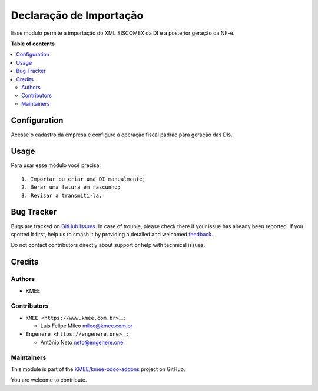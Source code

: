 ========================
Declaração de Importação
========================

.. 
   !!!!!!!!!!!!!!!!!!!!!!!!!!!!!!!!!!!!!!!!!!!!!!!!!!!!
   !! This file is generated by oca-gen-addon-readme !!
   !! changes will be overwritten.                   !!
   !!!!!!!!!!!!!!!!!!!!!!!!!!!!!!!!!!!!!!!!!!!!!!!!!!!!
   !! source digest: sha256:64a058901742b5ebd082774122dd0043d2c7ac4b1efa5540da1d9f929c96d2b6
   !!!!!!!!!!!!!!!!!!!!!!!!!!!!!!!!!!!!!!!!!!!!!!!!!!!!

.. |badge1| image:: https://img.shields.io/badge/maturity-Beta-yellow.png
    :target: https://odoo-community.org/page/development-status
    :alt: Beta
.. |badge2| image:: https://img.shields.io/badge/licence-AGPL--3-blue.png
    :target: http://www.gnu.org/licenses/agpl-3.0-standalone.html
    :alt: License: AGPL-3
.. |badge3| image:: https://img.shields.io/badge/github-KMEE%2Fkmee--odoo--addons-lightgray.png?logo=github
    :target: https://github.com/KMEE/kmee-odoo-addons/tree/14.0/l10n_br_di
    :alt: KMEE/kmee-odoo-addons

|badge1| |badge2| |badge3|

Esse modulo permite a importação do XML SISCOMEX da DI e a posterior
geração da NF-e.

**Table of contents**

.. contents::
   :local:

Configuration
=============

Acesse o cadastro da empresa e configure a operação fiscal padrão para
geração das DIs.

Usage
=====

Para usar esse módulo você precisa:

::

   1. Importar ou criar uma DI manualmente;
   2. Gerar uma fatura em rascunho;
   3. Revisar a transmiti-la.

Bug Tracker
===========

Bugs are tracked on `GitHub Issues <https://github.com/KMEE/kmee-odoo-addons/issues>`_.
In case of trouble, please check there if your issue has already been reported.
If you spotted it first, help us to smash it by providing a detailed and welcomed
`feedback <https://github.com/KMEE/kmee-odoo-addons/issues/new?body=module:%20l10n_br_di%0Aversion:%2014.0%0A%0A**Steps%20to%20reproduce**%0A-%20...%0A%0A**Current%20behavior**%0A%0A**Expected%20behavior**>`_.

Do not contact contributors directly about support or help with technical issues.

Credits
=======

Authors
-------

* KMEE

Contributors
------------

-  ``KMEE <https://www.kmee.com.br>``\ \_\_:

   -  Luis Felipe Mileo mileo@kmee.com.br

-  ``Engenere <https://engenere.one>``\ \_\_:

   -  Antônio Neto neto@engenere.one

Maintainers
-----------

This module is part of the `KMEE/kmee-odoo-addons <https://github.com/KMEE/kmee-odoo-addons/tree/14.0/l10n_br_di>`_ project on GitHub.

You are welcome to contribute.
